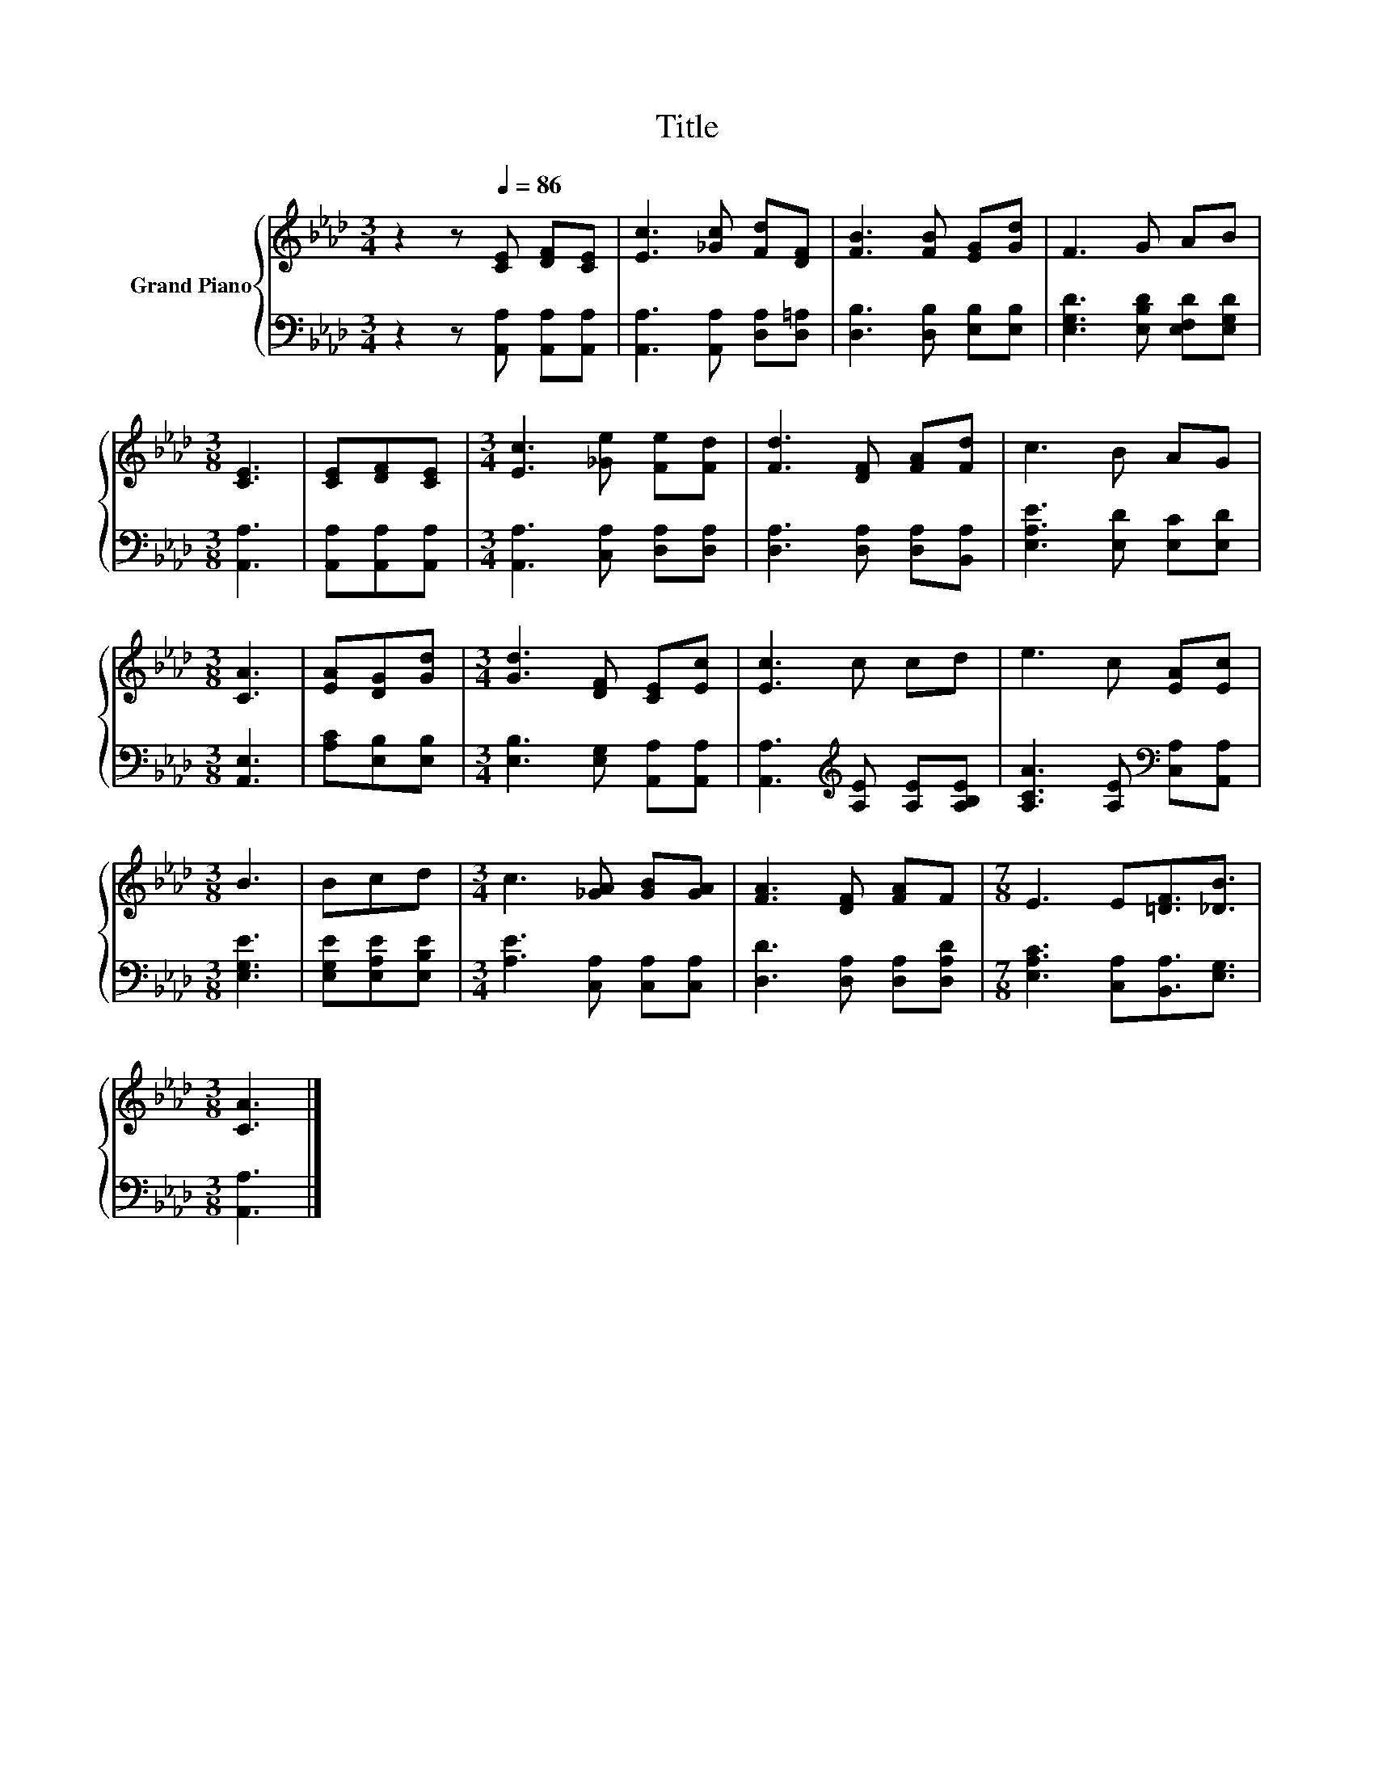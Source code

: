 X:1
T:Title
%%score { 1 | 2 }
L:1/8
M:3/4
K:Ab
V:1 treble nm="Grand Piano"
V:2 bass 
V:1
 z2 z[Q:1/4=86] [CE] [DF][CE] | [Ec]3 [_Gc] [Fd][DF] | [FB]3 [FB] [EG][Gd] | F3 G AB | %4
[M:3/8] [CE]3 | [CE][DF][CE] |[M:3/4] [Ec]3 [_Ge] [Fe][Fd] | [Fd]3 [DF] [FA][Fd] | c3 B AG | %9
[M:3/8] [CA]3 | [EA][DG][Gd] |[M:3/4] [Gd]3 [DF] [CE][Ec] | [Ec]3 c cd | e3 c [EA][Ec] | %14
[M:3/8] B3 | Bcd |[M:3/4] c3 [_GA] [GB][GA] | [FA]3 [DF] [FA]F |[M:7/8] E3 E[=DF]3/2[_DB]3/2 | %19
[M:3/8] [CA]3 |] %20
V:2
 z2 z [A,,A,] [A,,A,][A,,A,] | [A,,A,]3 [A,,A,] [D,A,][D,=A,] | [D,B,]3 [D,B,] [E,B,][E,B,] | %3
 [E,G,D]3 [E,B,D] [E,F,D][E,G,D] |[M:3/8] [A,,A,]3 | [A,,A,][A,,A,][A,,A,] | %6
[M:3/4] [A,,A,]3 [C,A,] [D,A,][D,A,] | [D,A,]3 [D,A,] [D,A,][B,,A,] | [E,A,E]3 [E,D] [E,C][E,D] | %9
[M:3/8] [A,,E,]3 | [A,C][E,B,][E,B,] |[M:3/4] [E,B,]3 [E,G,] [A,,A,][A,,A,] | %12
 [A,,A,]3[K:treble] [A,E] [A,E][A,B,E] | [A,CA]3 [A,E][K:bass] [C,A,][A,,A,] |[M:3/8] [E,G,E]3 | %15
 [E,G,E][E,A,E][E,B,E] |[M:3/4] [A,E]3 [C,A,] [C,A,][C,A,] | [D,D]3 [D,A,] [D,A,][D,A,D] | %18
[M:7/8] [E,A,C]3 [C,A,][B,,A,]3/2[E,G,]3/2 |[M:3/8] [A,,A,]3 |] %20

